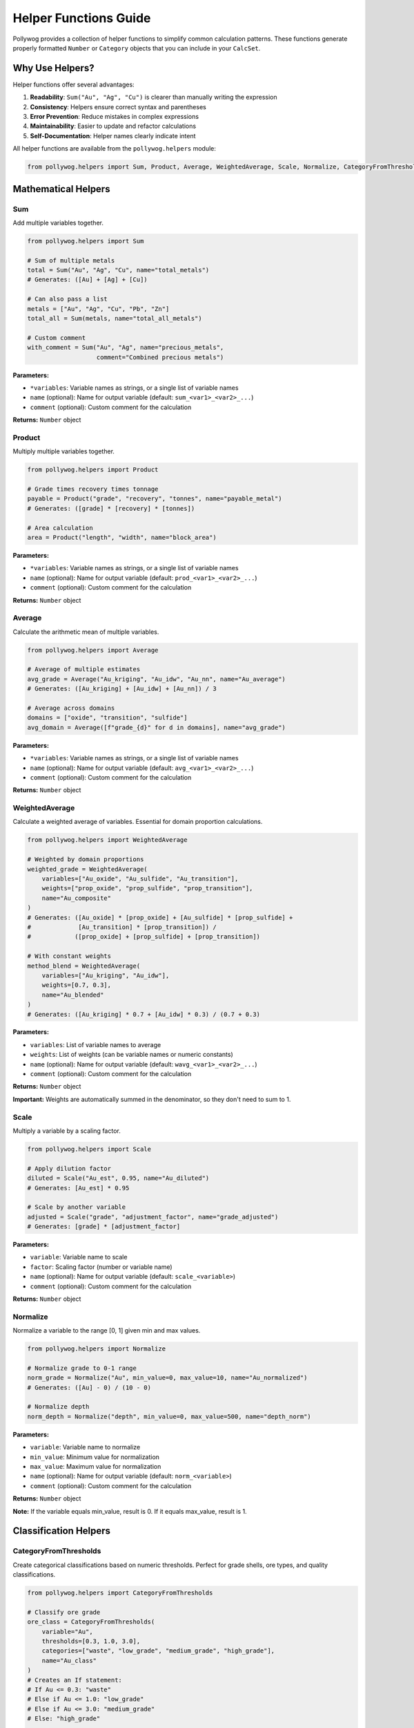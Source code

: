 Helper Functions Guide
======================

Pollywog provides a collection of helper functions to simplify common calculation patterns. These functions generate properly formatted ``Number`` or ``Category`` objects that you can include in your ``CalcSet``.

Why Use Helpers?
----------------

Helper functions offer several advantages:

1. **Readability**: ``Sum("Au", "Ag", "Cu")`` is clearer than manually writing the expression
2. **Consistency**: Helpers ensure correct syntax and parentheses
3. **Error Prevention**: Reduce mistakes in complex expressions
4. **Maintainability**: Easier to update and refactor calculations
5. **Self-Documentation**: Helper names clearly indicate intent

All helper functions are available from the ``pollywog.helpers`` module:

.. code-block:: python

    from pollywog.helpers import Sum, Product, Average, WeightedAverage, Scale, Normalize, CategoryFromThresholds

Mathematical Helpers
--------------------

Sum
~~~

Add multiple variables together.

.. code-block:: python

    from pollywog.helpers import Sum
    
    # Sum of multiple metals
    total = Sum("Au", "Ag", "Cu", name="total_metals")
    # Generates: ([Au] + [Ag] + [Cu])
    
    # Can also pass a list
    metals = ["Au", "Ag", "Cu", "Pb", "Zn"]
    total_all = Sum(metals, name="total_all_metals")
    
    # Custom comment
    with_comment = Sum("Au", "Ag", name="precious_metals", 
                       comment="Combined precious metals")

**Parameters:**

- ``*variables``: Variable names as strings, or a single list of variable names
- ``name`` (optional): Name for output variable (default: ``sum_<var1>_<var2>_...``)
- ``comment`` (optional): Custom comment for the calculation

**Returns:** ``Number`` object

Product
~~~~~~~

Multiply multiple variables together.

.. code-block:: python

    from pollywog.helpers import Product
    
    # Grade times recovery times tonnage
    payable = Product("grade", "recovery", "tonnes", name="payable_metal")
    # Generates: ([grade] * [recovery] * [tonnes])
    
    # Area calculation
    area = Product("length", "width", name="block_area")

**Parameters:**

- ``*variables``: Variable names as strings, or a single list of variable names
- ``name`` (optional): Name for output variable (default: ``prod_<var1>_<var2>_...``)
- ``comment`` (optional): Custom comment for the calculation

**Returns:** ``Number`` object

Average
~~~~~~~

Calculate the arithmetic mean of multiple variables.

.. code-block:: python

    from pollywog.helpers import Average
    
    # Average of multiple estimates
    avg_grade = Average("Au_kriging", "Au_idw", "Au_nn", name="Au_average")
    # Generates: ([Au_kriging] + [Au_idw] + [Au_nn]) / 3
    
    # Average across domains
    domains = ["oxide", "transition", "sulfide"]
    avg_domain = Average([f"grade_{d}" for d in domains], name="avg_grade")

**Parameters:**

- ``*variables``: Variable names as strings, or a single list of variable names
- ``name`` (optional): Name for output variable (default: ``avg_<var1>_<var2>_...``)
- ``comment`` (optional): Custom comment for the calculation

**Returns:** ``Number`` object

WeightedAverage
~~~~~~~~~~~~~~~

Calculate a weighted average of variables. Essential for domain proportion calculations.

.. code-block:: python

    from pollywog.helpers import WeightedAverage
    
    # Weighted by domain proportions
    weighted_grade = WeightedAverage(
        variables=["Au_oxide", "Au_sulfide", "Au_transition"],
        weights=["prop_oxide", "prop_sulfide", "prop_transition"],
        name="Au_composite"
    )
    # Generates: ([Au_oxide] * [prop_oxide] + [Au_sulfide] * [prop_sulfide] + 
    #             [Au_transition] * [prop_transition]) / 
    #            ([prop_oxide] + [prop_sulfide] + [prop_transition])
    
    # With constant weights
    method_blend = WeightedAverage(
        variables=["Au_kriging", "Au_idw"],
        weights=[0.7, 0.3],
        name="Au_blended"
    )
    # Generates: ([Au_kriging] * 0.7 + [Au_idw] * 0.3) / (0.7 + 0.3)

**Parameters:**

- ``variables``: List of variable names to average
- ``weights``: List of weights (can be variable names or numeric constants)
- ``name`` (optional): Name for output variable (default: ``wavg_<var1>_<var2>_...``)
- ``comment`` (optional): Custom comment for the calculation

**Returns:** ``Number`` object

**Important:** Weights are automatically summed in the denominator, so they don't need to sum to 1.

Scale
~~~~~

Multiply a variable by a scaling factor.

.. code-block:: python

    from pollywog.helpers import Scale
    
    # Apply dilution factor
    diluted = Scale("Au_est", 0.95, name="Au_diluted")
    # Generates: [Au_est] * 0.95
    
    # Scale by another variable
    adjusted = Scale("grade", "adjustment_factor", name="grade_adjusted")
    # Generates: [grade] * [adjustment_factor]

**Parameters:**

- ``variable``: Variable name to scale
- ``factor``: Scaling factor (number or variable name)
- ``name`` (optional): Name for output variable (default: ``scale_<variable>``)
- ``comment`` (optional): Custom comment for the calculation

**Returns:** ``Number`` object

Normalize
~~~~~~~~~

Normalize a variable to the range [0, 1] given min and max values.

.. code-block:: python

    from pollywog.helpers import Normalize
    
    # Normalize grade to 0-1 range
    norm_grade = Normalize("Au", min_value=0, max_value=10, name="Au_normalized")
    # Generates: ([Au] - 0) / (10 - 0)
    
    # Normalize depth
    norm_depth = Normalize("depth", min_value=0, max_value=500, name="depth_norm")

**Parameters:**

- ``variable``: Variable name to normalize
- ``min_value``: Minimum value for normalization
- ``max_value``: Maximum value for normalization
- ``name`` (optional): Name for output variable (default: ``norm_<variable>``)
- ``comment`` (optional): Custom comment for the calculation

**Returns:** ``Number`` object

**Note:** If the variable equals min_value, result is 0. If it equals max_value, result is 1.

Classification Helpers
----------------------

CategoryFromThresholds
~~~~~~~~~~~~~~~~~~~~~~

Create categorical classifications based on numeric thresholds. Perfect for grade shells, ore types, and quality classifications.

.. code-block:: python

    from pollywog.helpers import CategoryFromThresholds
    
    # Classify ore grade
    ore_class = CategoryFromThresholds(
        variable="Au",
        thresholds=[0.3, 1.0, 3.0],
        categories=["waste", "low_grade", "medium_grade", "high_grade"],
        name="Au_class"
    )
    # Creates an If statement:
    # If Au <= 0.3: "waste"
    # Else if Au <= 1.0: "low_grade"
    # Else if Au <= 3.0: "medium_grade"
    # Else: "high_grade"
    
    # Rock quality designation
    rqd_class = CategoryFromThresholds(
        variable="RQD",
        thresholds=[25, 50, 75, 90],
        categories=["very_poor", "poor", "fair", "good", "excellent"],
        name="rock_quality",
        comment="RQD classification per Deere, 1989"
    )

**Parameters:**

- ``variable``: Variable to threshold
- ``thresholds``: List of threshold values (must be sorted in ascending order)
- ``categories``: List of category labels (length must be ``len(thresholds) + 1``)
- ``name`` (optional): Name for output category (default: ``class_<variable>``)
- ``comment`` (optional): Custom comment for the calculation

**Returns:** ``Category`` object

**Important:** 
- Thresholds must be in ascending order
- Number of categories must be one more than number of thresholds
- Categories below or equal to first threshold get first label
- Categories above last threshold get last label

Using Helpers in Workflows
---------------------------

Combining Multiple Helpers
~~~~~~~~~~~~~~~~~~~~~~~~~~~

Helpers work well together to build complex calculations:

.. code-block:: python

    from pollywog.core import CalcSet
    from pollywog.helpers import WeightedAverage, Product, CategoryFromThresholds
    
    # Multi-metal resource estimation
    domains = ["oxide", "transition", "sulfide"]
    
    calcset = CalcSet([
        # Weighted grades by domain
        WeightedAverage(
            variables=[f"Au_{d}" for d in domains],
            weights=[f"prop_{d}" for d in domains],
            name="Au_composite"
        ),
        WeightedAverage(
            variables=[f"Cu_{d}" for d in domains],
            weights=[f"prop_{d}" for d in domains],
            name="Cu_composite"
        ),
        
        # Payable metal
        Product("Au_composite", "recovery_Au", "tonnes", name="Au_payable_oz"),
        Product("Cu_composite", "recovery_Cu", "tonnes", name="Cu_payable_lbs"),
        
        # Classification
        CategoryFromThresholds(
            variable="Au_composite",
            thresholds=[0.5, 1.5],
            categories=["low", "medium", "high"],
            name="grade_class"
        ),
    ])
    
    calcset.to_lfcalc("multi_metal_workflow.lfcalc")

Programmatic Generation
~~~~~~~~~~~~~~~~~~~~~~~~

Use Python loops to generate many similar calculations:

.. code-block:: python

    from pollywog.core import CalcSet
    from pollywog.helpers import WeightedAverage, Scale
    
    metals = ["Au", "Ag", "Cu", "Pb", "Zn"]
    domains = ["high_grade", "medium_grade", "low_grade"]
    
    calculations = []
    
    # Weighted average for each metal
    for metal in metals:
        calculations.append(
            WeightedAverage(
                variables=[f"{metal}_{d}" for d in domains],
                weights=[f"prop_{d}" for d in domains],
                name=f"{metal}_composite",
                comment=f"Domain-weighted {metal} grade"
            )
        )
    
    # Apply recovery factor to each metal
    recovery_factors = {
        "Au": 0.88, "Ag": 0.75, "Cu": 0.85, "Pb": 0.80, "Zn": 0.82
    }
    
    for metal in metals:
        calculations.append(
            Scale(
                f"{metal}_composite",
                recovery_factors[metal],
                name=f"{metal}_recovered",
                comment=f"{metal} grade after {recovery_factors[metal]*100:.0f}% recovery"
            )
        )
    
    # Create and export calcset
    calcset = CalcSet(calculations)
    calcset.to_lfcalc("automated_workflow.lfcalc")

When to Use Helpers vs. Manual Expressions
-------------------------------------------

**Use Helpers When:**

- The calculation matches a helper pattern (sum, average, product, etc.)
- You want readable, self-documenting code
- You're generating many similar calculations programmatically
- You want to minimize syntax errors

**Use Manual Expressions When:**

- The calculation is unique or complex
- You need fine control over the expression
- The calculation doesn't fit any helper pattern
- You need to use specific Leapfrog functions (clamp, log, etc.)

Example comparing both approaches:

.. code-block:: python

    from pollywog.core import CalcSet, Number
    from pollywog.helpers import Sum, Product
    
    # Using helpers (recommended for simple patterns)
    helper_approach = CalcSet([
        Sum("Au", "Ag", "Cu", name="total_metals"),
        Product("grade", "tonnage", name="metal_tonnes"),
    ])
    
    # Using manual expressions (needed for complex logic)
    manual_approach = CalcSet([
        Number(name="complex_calc", children=[
            "log([Au] + 0.01) * clamp([recovery], 0.5, 1.0) + [base_adjustment]"
        ]),
    ])
    
    # Combining both approaches
    mixed_approach = CalcSet([
        Sum("Au", "Ag", name="precious"),  # Helper for simple sum
        Number(name="adjusted_value", children=[  # Manual for complex expression
            "[precious] * clamp([price_ratio], 0, 5) + [premium]"
        ]),
    ])

Custom Helper Functions
-----------------------

You can create your own helper functions following the same pattern:

.. code-block:: python

    from pollywog.core import Number
    
    def GradeThickness(grade_var, thickness_var, name=None, comment=None):
        """
        Calculate grade-thickness product (common in vein modeling).
        """
        if name is None:
            name = f"GT_{grade_var}"
        expr = f"[{grade_var}] * [{thickness_var}]"
        return Number(
            name,
            [expr],
            comment_equation=comment or f"Grade-thickness product for {grade_var}"
        )
    
    def MetalValue(grade_var, price, recovery=1.0, name=None, comment=None):
        """
        Calculate metal value per tonne.
        """
        if name is None:
            name = f"value_{grade_var}"
        expr = f"[{grade_var}] * {price} * {recovery} / 31.1035"
        return Number(
            name,
            [expr],
            comment_equation=comment or f"Metal value for {grade_var} at ${price}/oz"
        )
    
    # Use your custom helpers
    from pollywog.core import CalcSet
    
    calcset = CalcSet([
        GradeThickness("Au", "vein_width", name="Au_GT"),
        MetalValue("Au", 1800, recovery=0.88, name="Au_value_per_tonne"),
    ])

Helper Function Reference
--------------------------

Quick reference table:

+------------------------+------------------+------------------------------------------+
| Helper                 | Returns          | Use Case                                 |
+========================+==================+==========================================+
| Sum                    | Number           | Add multiple variables                   |
+------------------------+------------------+------------------------------------------+
| Product                | Number           | Multiply multiple variables              |
+------------------------+------------------+------------------------------------------+
| Average                | Number           | Arithmetic mean                          |
+------------------------+------------------+------------------------------------------+
| WeightedAverage        | Number           | Weighted mean (domain proportions)       |
+------------------------+------------------+------------------------------------------+
| Scale                  | Number           | Multiply by factor (dilution, recovery)  |
+------------------------+------------------+------------------------------------------+
| Normalize              | Number           | Scale to [0, 1] range                    |
+------------------------+------------------+------------------------------------------+
| CategoryFromThresholds | Category         | Classify by numeric thresholds           |
+------------------------+------------------+------------------------------------------+

Common Patterns
---------------

Domain Proportion Weighting
~~~~~~~~~~~~~~~~~~~~~~~~~~~~

.. code-block:: python

    from pollywog.helpers import WeightedAverage
    
    domains = ["dom1", "dom2", "dom3"]
    metals = ["Au", "Ag", "Cu"]
    
    calcs = [
        WeightedAverage(
            variables=[f"{metal}_{d}" for d in domains],
            weights=[f"prop_{d}" for d in domains],
            name=f"{metal}_final"
        )
        for metal in metals
    ]

Multi-Step Calculations
~~~~~~~~~~~~~~~~~~~~~~~~

.. code-block:: python

    from pollywog.core import CalcSet
    from pollywog.helpers import Product, Scale
    
    CalcSet([
        # Step 1: Apply dilution
        Scale("Au_est", 0.95, name="Au_diluted"),
        
        # Step 2: Apply recovery
        Scale("Au_diluted", 0.88, name="Au_recovered"),
        
        # Step 3: Calculate metal content
        Product("Au_recovered", "tonnes", name="Au_ounces_total"),
    ])

Economic Calculations
~~~~~~~~~~~~~~~~~~~~~

.. code-block:: python

    from pollywog.core import CalcSet, Number
    from pollywog.helpers import Sum, Product
    
    CalcSet([
        # Revenue per tonne for each metal
        Product("Au_recovered", "Au_price", name="Au_revenue_per_oz"),
        Product("Cu_recovered", "Cu_price", name="Cu_revenue_per_lb"),
        
        # Convert to $/tonne
        Number(name="Au_value", children=["[Au_revenue_per_oz] / 31.1035"]),
        Number(name="Cu_value", children=["[Cu_revenue_per_lb] * 22.046"]),
        
        # Total revenue
        Sum("Au_value", "Cu_value", name="total_revenue_per_tonne"),
    ])

See Also
--------

- :doc:`expression_syntax` - Full expression syntax reference
- :doc:`workflow_patterns` - Common workflow examples
- :doc:`api_reference` - Complete API documentation
- :doc:`tutorials` - Step-by-step tutorials
